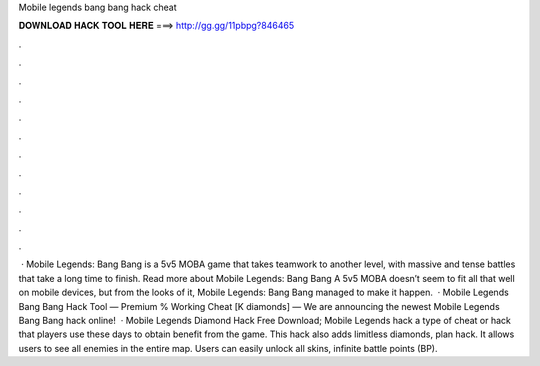 Mobile legends bang bang hack cheat

𝐃𝐎𝐖𝐍𝐋𝐎𝐀𝐃 𝐇𝐀𝐂𝐊 𝐓𝐎𝐎𝐋 𝐇𝐄𝐑𝐄 ===> http://gg.gg/11pbpg?846465

.

.

.

.

.

.

.

.

.

.

.

.

 · Mobile Legends: Bang Bang is a 5v5 MOBA game that takes teamwork to another level, with massive and tense battles that take a long time to finish. Read more about Mobile Legends: Bang Bang A 5v5 MOBA doesn’t seem to fit all that well on mobile devices, but from the looks of it, Mobile Legends: Bang Bang managed to make it happen.  · Mobile Legends Bang Bang Hack Tool — Premium % Working Cheat [K diamonds] — We are announcing the newest Mobile Legends Bang Bang hack online!  · Mobile Legends Diamond Hack Free Download; Mobile Legends hack a type of cheat or hack that players use these days to obtain benefit from the game. This hack also adds limitless diamonds, plan hack. It allows users to see all enemies in the entire map. Users can easily unlock all skins, infinite battle points (BP).